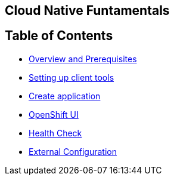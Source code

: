 [[cloud-native-fundamentals]]
Cloud Native Funtamentals
--------------------------

[[ltable-of-contents]]
Table of Contents
-----------------

* link:1-overview-prerequisite.adoc[Overview and Prerequisites]
* link:2-setting-up-client-tools.adoc[Setting up client tools]
* link:3-create-application.adoc[Create application]
* link:4-openshift-ui.adoc[OpenShift UI]
* link:5-health.adoc[Health Check]
* link:6-config.adoc[External Configuration]